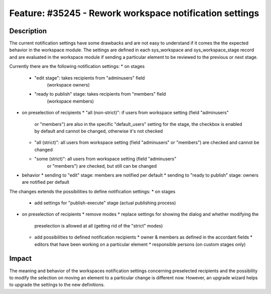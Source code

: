 ========================================================
Feature: #35245 - Rework workspace notification settings
========================================================

Description
===========

The current notification settings have some drawbacks and are not easy to
understand if it comes the the expected behavior in the workspace module.
The settings are defined in each sys_workspace and sys_workspace_stage
record and are evaluated in the workspace module if sending a particular
element to be reviewed to the previous or next stage.

Currently there are the following notification settings:
* on stages
  * "edit stage": takes recipients from "adminusers" field
     (workspace owners)
  * "ready to publish" stage: takes recipients from "members" field
     (workspace members)
* on preselection of recipients
  * "all (non-strict)": if users from workspace setting (field "adminusers"
    or "members") are also in the specific "default_users" setting for the
    stage, the checkbox is enabled by default and cannot be changed,
    otherwise it's not checked
  * "all (strict)": all users from workspace setting (field "adminusers"
    or "members") are checked and cannot be changed
  * "some (strict)": all users from workspace setting (field "adminusers"
     or "members") are checked, but still can be changed
* behavior
  * sending to "edit" stage: members are notified per default
  * sending to "ready to publish" stage: owners are notified per default

The changes extends the possibilities to define notification settings:
* on stages
  * add settings for "publish-execute" stage (actual publishing process)
* on preselection of recipients
  * remove modes
  * replace settings for showing the dialog and whether modifying the
    preselection is allowed at all (getting rid of the "strict" modes)
  * add possibilities to defined notification recipients
    * owner & members as defined in the accordant fields
    * editors that have been working on a particular element
    * responsible persons (on custom stages only)

Impact
======

The meaning and behavior of the workspaces notification settings concerning
preselected recipients and the possibility to modify the selection on moving
an element to a particular change is different now. However, an upgrade wizard
helps to upgrade the settings to the new definitions.
